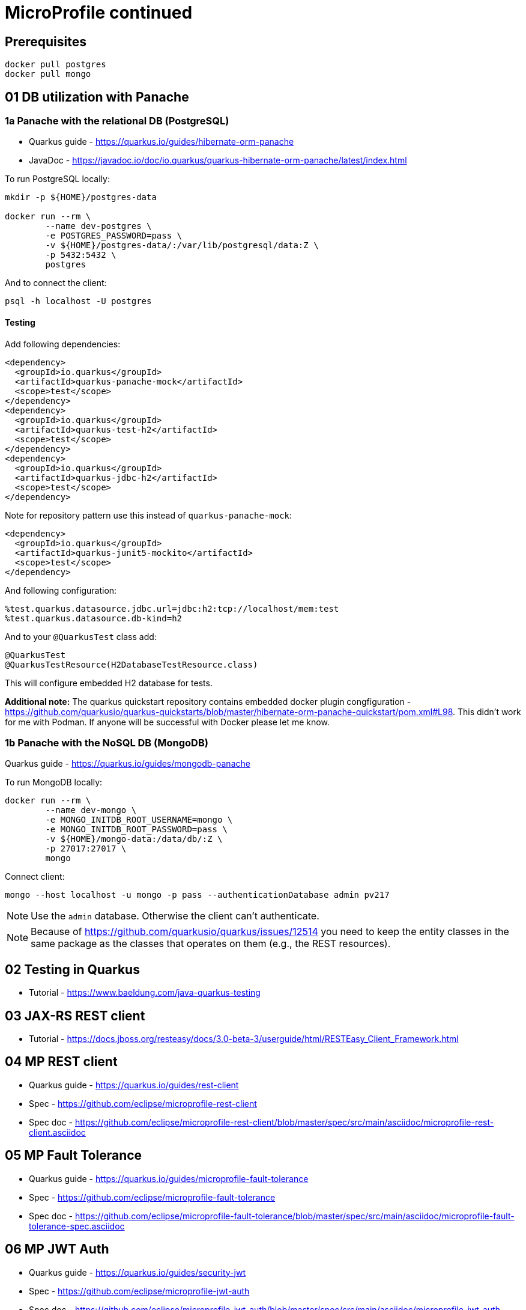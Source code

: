 = MicroProfile continued

== Prerequisites

[source,bash]
----
docker pull postgres
docker pull mongo
----

== 01 DB utilization with Panache

=== 1a Panache with the relational DB (PostgreSQL)

* Quarkus guide - https://quarkus.io/guides/hibernate-orm-panache
* JavaDoc - https://javadoc.io/doc/io.quarkus/quarkus-hibernate-orm-panache/latest/index.html

To run PostgreSQL locally:

[source,bash]
----
mkdir -p ${HOME}/postgres-data

docker run --rm \
        --name dev-postgres \
        -e POSTGRES_PASSWORD=pass \
        -v ${HOME}/postgres-data/:/var/lib/postgresql/data:Z \
        -p 5432:5432 \
        postgres
----

And to connect the client:

[source,bash]
----
psql -h localhost -U postgres
----

==== Testing

Add following dependencies:

[source,java]
----
<dependency>
  <groupId>io.quarkus</groupId>
  <artifactId>quarkus-panache-mock</artifactId>
  <scope>test</scope>
</dependency>
<dependency>
  <groupId>io.quarkus</groupId>
  <artifactId>quarkus-test-h2</artifactId>
  <scope>test</scope>
</dependency>
<dependency>
  <groupId>io.quarkus</groupId>
  <artifactId>quarkus-jdbc-h2</artifactId>
  <scope>test</scope>
</dependency>
----

Note for repository pattern use this instead of `quarkus-panache-mock`:

[source,java]
----
<dependency>
  <groupId>io.quarkus</groupId>
  <artifactId>quarkus-junit5-mockito</artifactId>
  <scope>test</scope>
</dependency>
----

And following configuration:

[source,bash]
----
%test.quarkus.datasource.jdbc.url=jdbc:h2:tcp://localhost/mem:test
%test.quarkus.datasource.db-kind=h2
----

And to your `@QuarkusTest` class add:

[source,java]
----
@QuarkusTest
@QuarkusTestResource(H2DatabaseTestResource.class)
----

This will configure embedded H2 database for tests.

**Additional note:** The quarkus quickstart repository contains embedded docker plugin
congfiguration - https://github.com/quarkusio/quarkus-quickstarts/blob/master/hibernate-orm-panache-quickstart/pom.xml#L98.
This didn't work for me with Podman. If anyone will be successful with Docker
please let me know.


=== 1b Panache with the NoSQL DB (MongoDB)

Quarkus guide - https://quarkus.io/guides/mongodb-panache

To run MongoDB locally:

[source,bash]
----
docker run --rm \
        --name dev-mongo \
        -e MONGO_INITDB_ROOT_USERNAME=mongo \
        -e MONGO_INITDB_ROOT_PASSWORD=pass \
        -v ${HOME}/mongo-data:/data/db/:Z \
        -p 27017:27017 \
        mongo
----

Connect client:

[source,bash]
----
mongo --host localhost -u mongo -p pass --authenticationDatabase admin pv217
----

NOTE: Use the `admin` database. Otherwise the client can't authenticate.

NOTE: Because of https://github.com/quarkusio/quarkus/issues/12514 you need to keep
the entity classes in the same package as the classes that operates on them (e.g.,
the REST resources).

== 02 Testing in Quarkus

* Tutorial - https://www.baeldung.com/java-quarkus-testing

== 03 JAX-RS REST client

* Tutorial - https://docs.jboss.org/resteasy/docs/3.0-beta-3/userguide/html/RESTEasy_Client_Framework.html

== 04 MP REST client

* Quarkus guide - https://quarkus.io/guides/rest-client
* Spec - https://github.com/eclipse/microprofile-rest-client
* Spec doc - https://github.com/eclipse/microprofile-rest-client/blob/master/spec/src/main/asciidoc/microprofile-rest-client.asciidoc

== 05 MP Fault Tolerance

* Quarkus guide - https://quarkus.io/guides/microprofile-fault-tolerance
* Spec - https://github.com/eclipse/microprofile-fault-tolerance
* Spec doc - https://github.com/eclipse/microprofile-fault-tolerance/blob/master/spec/src/main/asciidoc/microprofile-fault-tolerance-spec.asciidoc

== 06 MP JWT Auth

* Quarkus guide - https://quarkus.io/guides/security-jwt
* Spec - https://github.com/eclipse/microprofile-jwt-auth
* Spec doc - https://github.com/eclipse/microprofile-jwt-auth/blob/master/spec/src/main/asciidoc/microprofile-jwt-auth-spec.asciidoc

**Advanced**

* https://quarkus.io/guides/security-openid-connect
* https://quarkus.io/guides/security-keycloak-authorization

